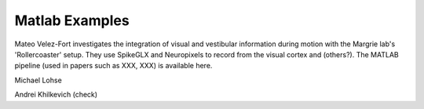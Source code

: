 .. _matlab_examples:

Matlab Examples
===============

Mateo Velez-Fort investigates the integration of visual
and vestibular information during motion with the
Margrie lab's 'Rollercoaster' setup. They use
SpikeGLX and Neuropixels to record from the
visual cortex and (others?). The MATLAB
pipeline (used in papers such as XXX, XXX) is available
here.


Michael Lohse


Andrei Khilkevich (check)
